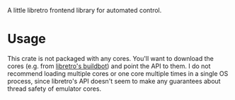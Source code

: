 A little libretro frontend library for automated control.

* Usage

This crate is not packaged with any cores.  You'll want to download the cores (e.g. from [[https://buildbot.libretro.com/nightly][libretro's buildbot]]) and point the API to them.  I do not recommend loading multiple cores or one core multiple times in a single OS process, since libretro's API doesn't seem to make any guarantees about thread safety of emulator cores.
